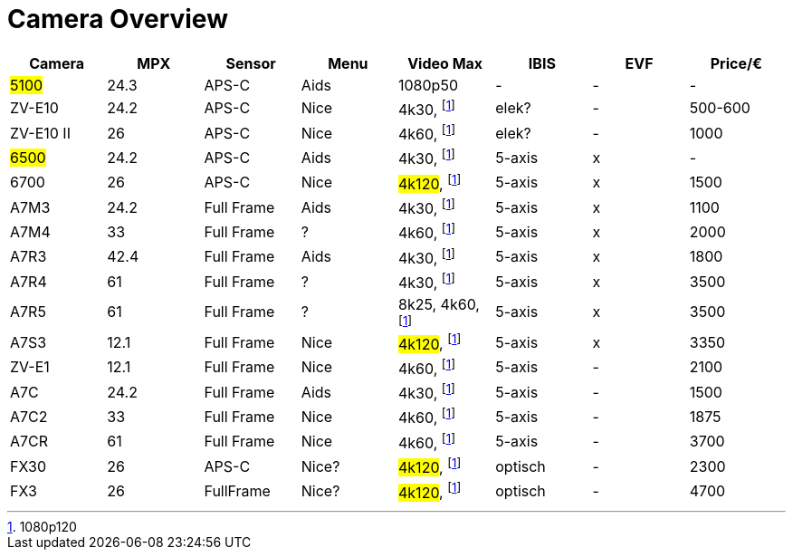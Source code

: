 = Camera Overview


|===
| Camera | MPX | Sensor | Menu | Video Max | IBIS | EVF | Price/€

| ##5100##
| 24.3
| APS-C
| Aids
| 1080p50
| -
| -
| -

| ZV-E10
| 24.2
| APS-C
| Nice
| 4k30, footnote:1080p[1080p120]
| elek?
| -
| 500-600

| ZV-E10 II
| 26
| APS-C
| Nice
| 4k60, footnote:1080p[]
| elek?
| -
| 1000

| ##6500##
| 24.2
| APS-C
| Aids
| 4k30, footnote:1080p[]
| 5-axis
| x
| -

| 6700
| 26
| APS-C
| Nice
| ##4k120##, footnote:1080p[]
| 5-axis
| x
| 1500

| A7M3
| 24.2
| Full Frame
| Aids
| 4k30, footnote:1080p[]
| 5-axis
| x
| 1100

| A7M4
| 33
| Full Frame
| ?
| 4k60, footnote:1080p[]
| 5-axis
| x
| 2000

| A7R3
| 42.4
| Full Frame
| Aids
| 4k30, footnote:1080p[]
| 5-axis
| x
| 1800

| A7R4
| 61
| Full Frame
| ?
| 4k30, footnote:1080p[]
| 5-axis
| x
| 3500

| A7R5
| 61
| Full Frame
| ?
| 8k25, 4k60, footnote:1080p[]
| 5-axis
| x
| 3500

| A7S3
| 12.1
| Full Frame
| Nice
| ##4k120##, footnote:1080p[]
| 5-axis
| x
| 3350

| ZV-E1
| 12.1
| Full Frame
| Nice
| 4k60, footnote:1080p[]
| 5-axis
| -
| 2100

| A7C
| 24.2
| Full Frame
| Aids
| 4k30, footnote:1080p[]
| 5-axis
| -
| 1500

| A7C2
| 33
| Full Frame
| Nice
| 4k60, footnote:1080p[]
| 5-axis
| -
| 1875

| A7CR
| 61
| Full Frame
| Nice
| 4k60, footnote:1080p[]
| 5-axis
| -
| 3700

| FX30
| 26
| APS-C
| Nice?
| ##4k120##, footnote:1080p[]
| optisch
| -
| 2300

| FX3
| 26
| FullFrame
| Nice?
| ##4k120##, footnote:1080p[]
| optisch
| -
| 4700

|===
